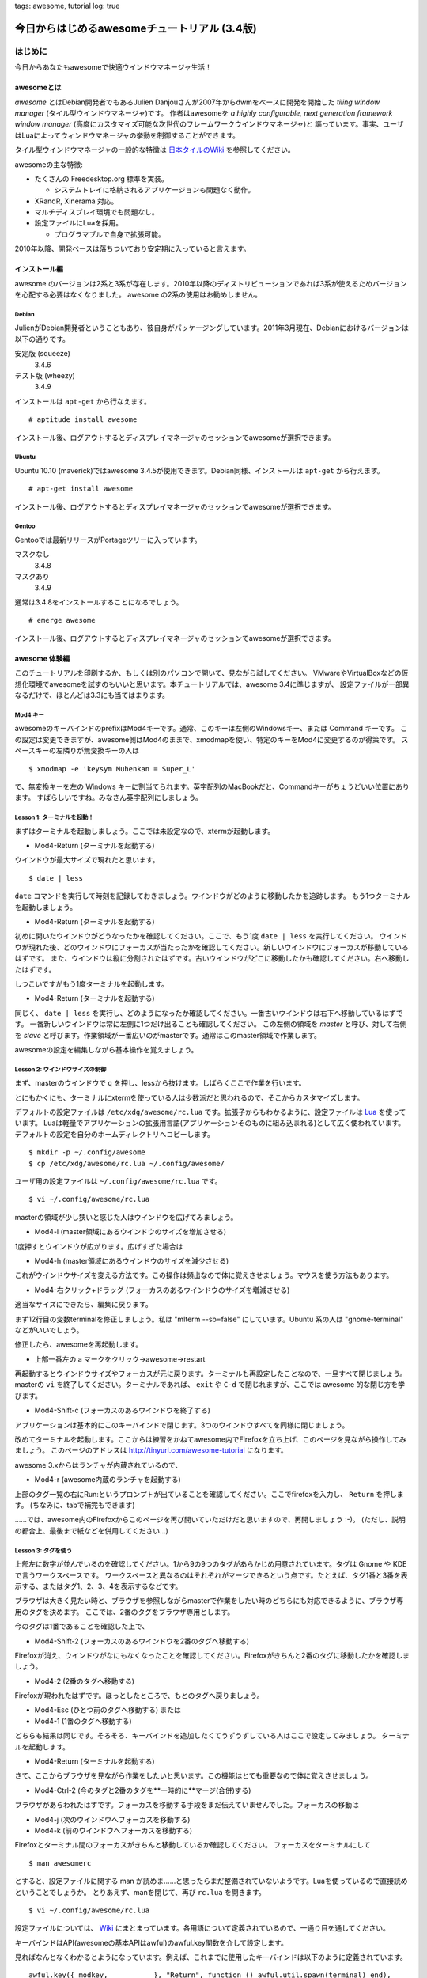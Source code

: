 tags: awesome, tutorial
log: true


=============================================
今日からはじめるawesomeチュートリアル (3.4版)
=============================================

はじめに
========

今日からあなたもawesomeで快適ウインドウマネージャ生活！

awesomeとは
-----------

.. _`awesome`: http://awesome.naquadah.org/
.. _`wikipedia`:
.. _`日本タイルのWiki`: http://sourceforge.jp/projects/tilingwm/wiki/FrontPage

`awesome` とはDebian開発者でもあるJulien Danjouさんが2007年からdwmをベースに開発を開始した `tiling window manager` (タイル型ウインドウマネージャ)です。
作者はawesomeを *a highly configurable, next generation framework window manager* (高度にカスタマイズ可能な次世代のフレームワークウインドウマネージャ)と
謳っています。事実、ユーザはLuaによってウィンドウマネージャの挙動を制御することができます。

タイル型ウインドウマネージャの一般的な特徴は `日本タイルのWiki`_ を参照してください。

awesomeの主な特徴:

* たくさんの Freedesktop.org 標準を実装。

  * システムトレイに格納されるアプリケージョンも問題なく動作。

* XRandR, Xinerama 対応。
* マルチディスプレイ環境でも問題なし。
* 設定ファイルにLuaを採用。

  * プログラマブルで自身で拡張可能。

2010年以降、開発ペースは落ちついており安定期に入っていると言えます。

インストール編
--------------

awesome のバージョンは2系と3系が存在します。2010年以降のディストリビューションであれば3系が使えるためバージョンを心配する必要はなくなりました。
awesome の2系の使用はお勧めしません。

Debian
++++++

JulienがDebian開発者ということもあり、彼自身がパッケージングしています。2011年3月現在、Debianにおけるバージョンは以下の通りです。

安定版 (squeeze)
  3.4.6

テスト版 (wheezy)
  3.4.9

インストールは ``apt-get`` から行なえます。 ::

  # aptitude install awesome

インストール後、ログアウトするとディスプレイマネージャのセッションでawesomeが選択できます。

Ubuntu
++++++

Ubuntu 10.10 (maverick)ではawesome 3.4.5が使用できます。Debian同様、インストールは ``apt-get`` から行えます。 ::

  # apt-get install awesome

インストール後、ログアウトするとディスプレイマネージャのセッションでawesomeが選択できます。

Gentoo
++++++

Gentooでは最新リリースがPortageツリーに入っています。

マスクなし
  3.4.8

マスクあり
  3.4.9

通常は3.4.8をインストールすることになるでしょう。 ::

    # emerge awesome

インストール後、ログアウトするとディスプレイマネージャのセッションでawesomeが選択できます。

awesome 体験編
--------------

このチュートリアルを印刷するか、もしくは別のパソコンで開いて、見ながら試してください。
VMwareやVirtualBoxなどの仮想化環境でawesomeを試すのもいいと思います。本チュートリアルでは、awesome 3.4に準じますが、
設定ファイルが一部異なるだけで、ほとんどは3.3にも当てはまります。

Mod4 キー
+++++++++

awesomeのキーバインドのprefixはMod4キーです。通常、このキーは左側のWindowsキー、または Command キーです。
この設定は変更できますが、awesome側はMod4のままで、xmodmapを使い、特定のキーをMod4に変更するのが得策です。
スペースキーの左隣りが無変換キーの人は ::

    $ xmodmap -e 'keysym Muhenkan = Super_L'

で、無変換キーを左の Windows キーに割当てられます。英字配列のMacBookだと、Commandキーがちょうどいい位置にあります。
すばらしいですね。みなさん英字配列にしましょう。

Lesson 1: ターミナルを起動！
++++++++++++++++++++++++++++

まずはターミナルを起動しましょう。ここでは未設定なので、xtermが起動します。

* Mod4-Return (ターミナルを起動する)

ウインドウが最大サイズで現れたと思います。 ::

    $ date | less

``date`` コマンドを実行して時刻を記録しておきましょう。ウインドウがどのように移動したかを追跡します。
もう1つターミナルを起動しましょう。

* Mod4-Return (ターミナルを起動する)

初めに開いたウインドウがどうなったかを確認してください。ここで、もう1度 ``date | less`` を実行してください。
ウインドウが現れた後、どのウインドウにフォーカスが当たったかを確認してください。新しいウインドウにフォーカスが移動しているはずです。
また、ウインドウは縦に分割されたはずです。古いウインドウがどこに移動したかも確認してください。右へ移動したはずです。

しつこいですがもう1度ターミナルを起動します。

* Mod4-Return (ターミナルを起動する)

同じく、 ``date | less`` を実行し、どのようになったか確認してください。一番古いウインドウは右下へ移動しているはずです。
一番新しいウインドウは常に左側に1つだけ出ることも確認してください。
この左側の領域を *master* と呼び、対して右側を *slave* と呼びます。作業領域が一番広いのがmasterです。通常はこのmaster領域で作業します。

awesomeの設定を編集しながら基本操作を覚えましょう。

Lesson 2: ウインドウサイズの制御
++++++++++++++++++++++++++++++++

.. _`Lua`: http://www.lua.org/

まず、masterのウインドウで ``q`` を押し、lessから抜けます。しばらくここで作業を行います。

とにもかくにも、ターミナルにxtermを使っている人は少数派だと思われるので、そこからカスタマイズします。

デフォルトの設定ファイルは ``/etc/xdg/awesome/rc.lua`` です。拡張子からもわかるように、設定ファイルは `Lua`_ を使っています。
Luaは軽量でアプリケーションの拡張用言語(アプリケーションそのものに組み込まれる)として広く使われています。
デフォルトの設定を自分のホームディレクトリへコピーします。 ::

  $ mkdir -p ~/.config/awesome
  $ cp /etc/xdg/awesome/rc.lua ~/.config/awesome/

ユーザ用の設定ファイルは ``~/.config/awesome/rc.lua`` です。 ::

    $ vi ~/.config/awesome/rc.lua

masterの領域が少し狭いと感じた人はウインドウを広げてみましょう。

* Mod4-l (master領域にあるウインドウのサイズを増加させる)

1度押すとウインドウが広がります。広げすぎた場合は

* Mod4-h (master領域にあるウインドウのサイズを減少させる)

これがウインドウサイズを変える方法です。この操作は頻出なので体に覚えさせましょう。マウスを使う方法もあります。

* Mod4-右クリック+ドラッグ (フォーカスのあるウインドウのサイズを増減させる)

適当なサイズにできたら、編集に戻ります。

まず12行目の変数terminalを修正しましょう。私は "mlterm --sb=false" にしています。Ubuntu 系の人は "gnome-terminal" などがいいでしょう。

修正したら、awesomeを再起動します。

* 上部一番左の a マークをクリック→awesome→restart

再起動するとウインドウサイズやフォーカスが元に戻ります。ターミナルも再設定したことなので、一旦すべて閉じましょう。
masterの ``vi`` を終了してください。ターミナルであれば、 ``exit`` や ``C-d`` で閉じれますが、ここでは awesome 的な閉じ方を学びます。

* Mod4-Shift-c (フォーカスのあるウインドウを終了する)

アプリケーションは基本的にこのキーバインドで閉じます。3つのウインドウすべてを同様に閉じましょう。

改めてターミナルを起動します。ここからは練習をかねてawesome内でFirefoxを立ち上げ、このページを見ながら操作してみましょう。
このページのアドレスは http://tinyurl.com/awesome-tutorial になります。

awesome 3.xからはランチャが内蔵されているので、

* Mod4-r (awesome内蔵のランチャを起動する)

上部のタグ一覧の右にRun:というプロンプトが出ていることを確認してください。ここでfirefoxを入力し、 ``Return`` を押します。
(ちなみに、tabで補完もできます)

……では、awesome内のFirefoxからこのページを再び開いていただけだと思いますので、再開しましょう :-)。
(ただし、説明の都合上、最後まで紙などを併用してください…)

Lesson 3: タグを使う
++++++++++++++++++++

上部左に数字が並んでいるのを確認してください。1から9の9つのタグがあらかじめ用意されています。タグは Gnome や KDE で言うワークスペースです。
ワークスペースと異なるのはそれぞれがマージできるという点です。たとえば、タグ1番と3番を表示する、またはタグ1、2、3、4を表示するなどです。

ブラウザは大きく見たい時と、ブラウザを参照しながらmasterで作業をしたい時のどちらにも対応できるように、ブラウザ専用のタグを決めます。
ここでは、2番のタグをブラウザ専用とします。

今のタグは1番であることを確認した上で、

* Mod4-Shift-2 (フォーカスのあるウインドウを2番のタグへ移動する)

Firefoxが消え、ウインドウがなにもなくなったことを確認してください。Firefoxがきちんと2番のタグに移動したかを確認しましょう。

* Mod4-2 (2番のタグへ移動する)

Firefoxが現われたはずです。ほっとしたところで、もとのタグへ戻りましょう。

* Mod4-Esc (ひとつ前のタグへ移動する) または
* Mod4-1 (1番のタグへ移動する)

どちらも結果は同じです。そろそろ、キーバインドを追加したくてうずうずしている人はここで設定してみましょう。
ターミナルを起動します。

* Mod4-Return (ターミナルを起動する)

さて、ここからブラウザを見ながら作業をしたいと思います。この機能はとても重要なので体に覚えさせましょう。

* Mod4-Ctrl-2 (今のタグと2番のタグを**一時的に**マージ(合併)する)

ブラウザがあらわれたはずです。フォーカスを移動する手段をまだ伝えていませんでした。フォーカスの移動は

* Mod4-j (次のウインドウへフォーカスを移動する)
* Mod4-k (前のウインドウへフォーカスを移動する)

Firefoxとターミナル間のフォーカスがきちんと移動しているか確認してください。
フォーカスをターミナルにして ::

    $ man awesomerc

とすると、設定ファイルに関する man が読めま……と思ったらまだ整備されていないようです。Luaを使っているので直接読めということでしょうか。
とりあえず、manを閉じて、再び ``rc.lua`` を開きます。 ::

    $ vi ~/.config/awesome/rc.lua

.. _`Wiki`: http://awesome.naquadah.org/wiki/Awesome_3_configuration

設定ファイルについては、 `Wiki`_ にまとまっています。各用語について定義されているので、一通り目を通してください。

キーバインドはAPI(awesomeの基本APIはawful)のawful.key関数を介して設定します。

見ればなんとなくわかるとようになっています。例えば、これまでに使用したキーバインドは以下のように定義されています。 ::

  awful.key({ modkey,           }, "Return", function () awful.util.spawn(terminal) end),
  awful.key({ modkey,           }, "l",      function () awful.tag.incmwfact( 0.05) end),
  awful.key({ modkey,           }, "h",      function () awful.tag.incmwfact(-0.05) end),
  awful.key({ modkey, "Shift"   }, "c",      function (c) c:kill()                  end),

第1引数が修飾キーで、第2引数がそれに対応するキーです。そして、第3引数が実行する関数です。基本的な操作はawfulというライブラリにまとめられています。

特定のコマンドを起動させたい場合は awful.util.spawn(command) を使います。1つ例を挙げると、 ::

    awful.key({ modkey, "Control" }, "m",     function () awful.util.spawn("/home/nabeken/bin/twitter-update.sh") end),

これを設定すると Mod4+Ctrl+m で今amarokで聞いている音楽をtwitterへポストしてくれます。(http://blog.guillermoamaral.com/2007/03/18/twitter-amarok-update/)

Lesson 4: ウインドウの移動
++++++++++++++++++++++++++

ここまでで、たどたどしいですが、なんとか使えるようになったはずです。しかし、あと1つ教えなければならないことがあります。
それはウインドウの入れ替えです。

これにはいくつか方法があります。今、ターミナルがmasterとします。Firefoxをmasterにしたい時は、まずフォーカスをFirefoxへ合せます。

* Mod4-j (次のウインドウへフォーカスを移動する)
* Mod4-k (前のウインドウへフォーカスを移動する)

Firefox上で、

* Mod4-Ctrl-Return (フォーカスのあるウインドウをmasterへ移動する)

これで Firefoxがmasterに移動したはずです。フォーカスもFirefoxにあることを確認してください。

もう1つの方法は手動で入れ替える方法です。わかりやすくするために、もう1つターミナルを起動させます。

* Mod4-Return (ターミナルを起動する)

ウインドウが3つになり、新たに起動したターミナルがmasterに来たはずです。ここで

* Mod4-Shift-j (フォーカスのあるウインドウを次のウインドウと入れ替える)

をすると、ターミナルとFirefoxが入れ替わったと思います。そして、フォーカスはターミナルのままのはずです。もう1度するとどうなるでしょうか。

* Mod4-Shift-j (フォーカスのあるウインドウを次のウインドウと入れ替える)

次はそのとなりのターミナルと入れ替わり、新たに起動したターミナルは右下に移動したはずです。もう1度するとどうなるか考えてみましょう。

最初の位置、つまりmasterへ戻ります。これと逆方向の操作が、

* Mod4-Shift-k (フォーカスのあるウインドウを前のウインドウと入れ替える)

結果はそれぞれで試してみてください。これでとりあえず使うには問題ないはずです。今日の操作をまとめましょう。

Lesson 5: Tutorial 1 のまとめ
+++++++++++++++++++++++++++++

* Mod4-Return (ターミナルを起動する)
* Mod4-Shift-c (フォーカスのあるウインドウを終了する)
* Mod4-j (次のウインドウへフォーカスを移動する)
* Mod4-k (前のウインドウへフォーカスを移動する)
* Mod4-Ctrl-Return (フォーカスのあるウインドウをmasterへ移動する)
* Mod4-h (master領域にあるウインドウのサイズを減少させる)
* Mod4-l (master領域にあるウインドウのサイズを増加させる)
* Mod4-1 (1番のタグへ移動する)
* Mod4-2 (2番のタグへ移動する)
* .....  (n番のタグへ移動する)
* Mod4-9 (9番のタグへ移動する)
* Mod4-Ctrl-2 (今のタグと2番のタグを'''一時的に'''マージ(合併)する)
* Mod4-Esc (ひとつ前のタグへ移動する) または
* Mod4-Shift-2 (フォーカスのあるウインドウを2番のタグへ移動する)
* Mod4-Shift-j (フォーカスのあるウインドウを次のウインドウと入れ替える)
* Mod4-Shift-k (フォーカスのあるウインドウを前のウインドウと入れ替える)
* Mod4-F1 (awesome 内蔵のランチャを起動する)

他のチュートリアルとしては

.. _`awesomeちゅーとりある。あるいはタイル型ウインドウマネージャの勧めのようなもの`: http://d.hatena.ne.jp/yaske/20071009/p1

- `awesomeちゅーとりある。あるいはタイル型ウインドウマネージャの勧めのようなもの`_

が簡単な例とともに画像付きで解説されています。設定ファイルは変わっていますが、キーバインドは変わっていません。こちらも併せてどうぞ。

Tutorial 2 の予定
-----------------

awesome にはまだまだ機能があります。設定ファイルを読むとまだまだしらない機能があることがわかると思います。

Layout
  今回、ウインドウの配置はmasterが左側にくるものでした。実はmasterが右、下、上にくるものもあります。
  これらの配置方法を定めているのが layout という仕組みです。

Floating
  Mplayer や gimp などのアプリケーションと awesome は一般的に相性が悪いです。
  Mplayer はファイルによってウインドウサイズを替えたりするためです。
  そのため、特定のアプリケーション、または layout としてこれまでの従来のウインドウマネーと同じ動作モードがあります。それが Floating です。

Widget
  時計、タスクバー、システムトレイは Widget という仕組みで管理されています。これは自由に組合せることができ、
  従来のタイル型ウインドウマネージャと awesome が一線を画く仕組みです。

Theme
  フォーカスのあるウインドウは外枠に線が見えると思います。また、タスクバーなどの色も自由変えることができます。
  これらの管理を beautiful ライブラリが担っています。外枠の色だけ変えたいという要求に答えることができる仕組みです。

これらを次回のチュートリアルで紹介できればと思います。

なお、本記事は github 上で公開しています。フィードバックがあれば編集、コミット後、pullリクエストをお願いします。(もちろん、指摘のみでも構いません)

* http://github.com/nabeken/awesome-tutorial/tree/master
